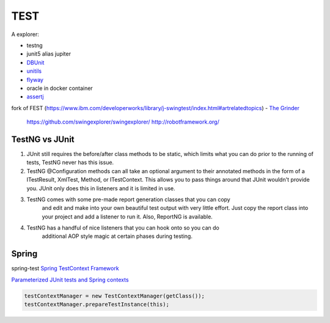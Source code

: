 TEST
=======

A explorer:

- testng
- junit5 alias jupiter
- `DBUnit <http://dbunit.sourceforge.net/>`_
- `unitils <http://www.unitils.org/summary.html>`_
- `flyway <https://flywaydb.org/>`_
- oracle in docker container
- `assertj <https://joel-costigliola.github.io/assertj/assertj-swing.html>`_
fork of FEST (https://www.ibm.com/developerworks/library/j-swingtest/index.html#artrelatedtopics)
- `The Grinder <http://grinder.sourceforge.net/>`_
  
  https://github.com/swingexplorer/swingexplorer/
  http://robotframework.org/

TestNG vs JUnit
****************

1.  JUnit still requires the before/after class methods to be static, which limits
    what you can do prior to the running of tests, TestNG never has this issue.

2.  TestNG @Configuration methods can all take an optional argument to their 
    annotated methods in the form of a ITestResult, XmlTest, Method, or 
    ITestContext.  This allows you to pass things around that JUnit wouldn't 
    provide you.  JUnit only does this in listeners and it is limited in use.

3.  TestNG comes with some pre-made report generation classes that you can copy
     and edit and make into your own beautiful test output with very little 
     effort. Just copy the report class into your project and add a listener 
     to run it.  Also, ReportNG is available.

4.  TestNG has a handful of nice listeners that you can hook onto so you can do
     additional AOP style magic at certain phases during testing.

Spring
*******

spring-test `Spring TestContext Framework <https://docs.spring.io/spring/docs/current/spring-framework-reference/testing.html#testcontext-framework>`_

`Parameterized JUnit tests and Spring contexts <https://beautifulbytes.wordpress.com/2015/07/30/parameterized-junit-tests-and-spring-contexts/>`_

.. code-block:: java

   testContextManager = new TestContextManager(getClass());
   testContextManager.prepareTestInstance(this);
